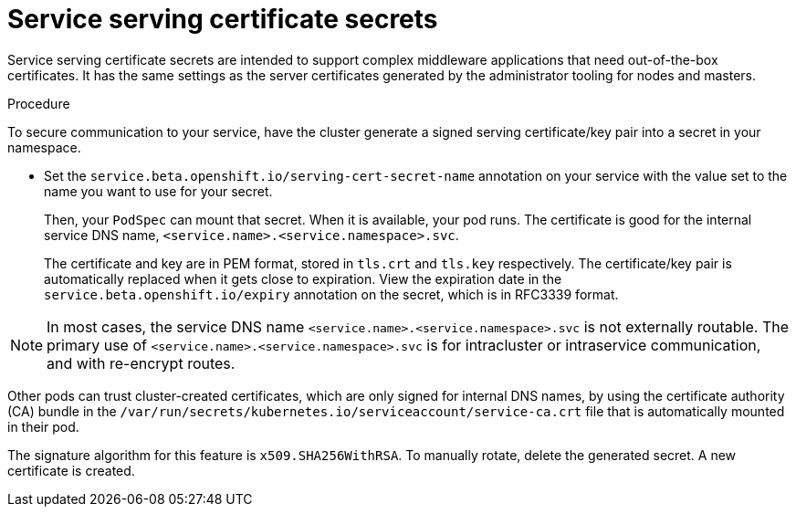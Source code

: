 // Module included in the following assemblies:
// * builds/creating-build-inputs.adoc

:_mod-docs-content-type: PROCEDURE
[id="builds-service-serving-certificate-secrets_{context}"]
= Service serving certificate secrets

Service serving certificate secrets are intended to support complex middleware applications that need out-of-the-box certificates. It has the same settings as the server certificates generated by the administrator tooling for nodes and masters.

.Procedure

To secure communication to your service, have the cluster generate a signed serving certificate/key pair into a secret in your namespace.

* Set the `service.beta.openshift.io/serving-cert-secret-name` annotation on your service with the value set to the name you want to use for your secret.
+
Then, your `PodSpec` can mount that secret. When it is available, your pod runs. The certificate is good for the internal service DNS name, `<service.name>.<service.namespace>.svc`.
+
The certificate and key are in PEM format, stored in `tls.crt` and `tls.key` respectively. The certificate/key pair is automatically replaced when it gets close to expiration. View the expiration date in the `service.beta.openshift.io/expiry` annotation on the secret, which is in RFC3339 format.

[NOTE]
====
In most cases, the service DNS name `<service.name>.<service.namespace>.svc` is not externally routable. The primary use of `<service.name>.<service.namespace>.svc` is for intracluster or intraservice communication, and with re-encrypt routes.
====

Other pods can trust cluster-created certificates, which are only signed for
internal DNS names, by using the certificate authority (CA) bundle in the `/var/run/secrets/kubernetes.io/serviceaccount/service-ca.crt` file that is automatically mounted in their pod.

The signature algorithm for this feature is `x509.SHA256WithRSA`. To manually rotate, delete the generated secret. A new certificate is created.
